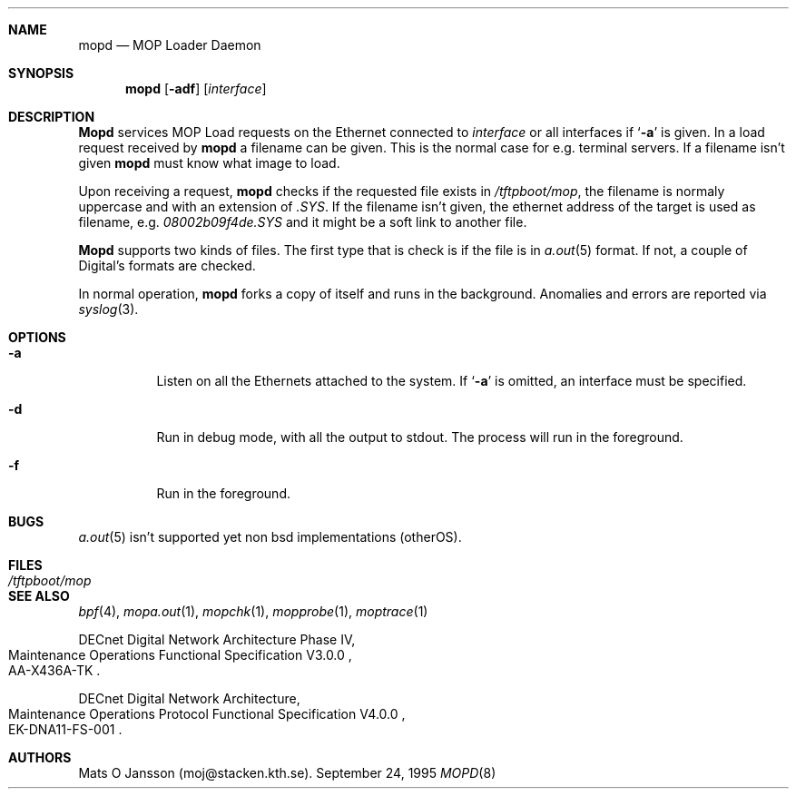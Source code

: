 .\"
.\" Copyright (c) 1993-96 Mats O Jansson.  All rights reserved.
.\"
.\" Redistribution and use in source and binary forms, with or without
.\" modification, are permitted provided that the following conditions
.\" are met:
.\" 1. Redistributions of source code must retain the above copyright
.\"    notice, this list of conditions and the following disclaimer.
.\" 2. Redistributions in binary form must reproduce the above copyright
.\"    notice, this list of conditions and the following disclaimer in the
.\"    documentation and/or other materials provided with the distribution.
.\" 3. All advertising materials mentioning features or use of this software
.\"    must display the following acknowledgement:
.\"	This product includes software developed by Mats O Jansson.
.\" 4. The name of the author may not be used to endorse or promote products
.\"    derived from this software without specific prior written permission.
.\"
.\" THIS SOFTWARE IS PROVIDED BY THE AUTHOR ``AS IS'' AND ANY EXPRESS OR
.\" IMPLIED WARRANTIES, INCLUDING, BUT NOT LIMITED TO, THE IMPLIED WARRANTIES
.\" OF MERCHANTABILITY AND FITNESS FOR A PARTICULAR PURPOSE ARE DISCLAIMED.
.\" IN NO EVENT SHALL THE AUTHOR BE LIABLE FOR ANY DIRECT, INDIRECT,
.\" INCIDENTAL, SPECIAL, EXEMPLARY, OR CONSEQUENTIAL DAMAGES (INCLUDING, BUT
.\" NOT LIMITED TO, PROCUREMENT OF SUBSTITUTE GOODS OR SERVICES; LOSS OF USE,
.\" DATA, OR PROFITS; OR BUSINESS INTERRUPTION) HOWEVER CAUSED AND ON ANY
.\" THEORY OF LIABILITY, WHETHER IN CONTRACT, STRICT LIABILITY, OR TORT
.\" (INCLUDING NEGLIGENCE OR OTHERWISE) ARISING IN ANY WAY OUT OF THE USE OF
.\" THIS SOFTWARE, EVEN IF ADVISED OF THE POSSIBILITY OF SUCH DAMAGE.
.\"
.\" @(#) $Id$
.\"
.Dd September 24, 1995
.Dt MOPD 8
.Sh NAME
.Nm mopd
.Nd MOP Loader Daemon
.Sh SYNOPSIS
.Nm mopd
.Op Fl adf
.Op Ar interface
.Sh DESCRIPTION
.Nm Mopd
services MOP Load requests on the Ethernet connected to
.Ar interface
or all interfaces if
.Sq Fl a
is given.
In a load request received by
.Nm mopd
a filename can be given. This is the normal case for e.g. terminal servers.
If a filename isn't given
.Nm mopd
must know what image to load.
.Pp
Upon receiving a request, 
.Nm mopd
checks if the requested file exists in
.Pa /tftpboot/mop , 
the filename is normaly uppercase and with an extension of
.Pa .SYS .
If the filename isn't given, the ethernet address of the target is used as
filename, e.g.
.Pa 08002b09f4de.SYS
and it might be a soft link to another file.
.Pp
.Nm Mopd
supports two kinds of files. The first type that is check is if the file is
in
.Xr a.out 5
format. If not, a couple of Digital's formats are checked.
.Pp
In normal operation, 
.Nm mopd
forks a copy of itself and runs in
the background.  Anomalies and errors are reported via 
.Xr syslog 3 .
.Sh OPTIONS
.Bl -tag -width indent
.It Fl a
Listen on all the Ethernets attached to the system.
If 
.Sq Fl a 
is omitted, an interface must be specified.
.It Fl d
Run in debug mode, with all the output to stdout. The process will run in
the foreground.
.It Fl f
Run in the foreground. 
.El
.Sh BUGS
.Xr a.out 5
isn't supported yet non bsd implementations (otherOS).
.Sh FILES
.Bl -tag -width Pa -compact
.It Pa /tftpboot/mop
.El
.Sh SEE ALSO
.Xr bpf 4 ,
.Xr mopa.out 1 ,
.Xr mopchk 1 ,
.Xr mopprobe 1 ,
.Xr moptrace 1 
.Rs 
DECnet Digital Network Architecture Phase IV, 
.%R Maintenance Operations Functional Specification V3.0.0
.%N AA-X436A-TK
.Re
.Rs 
DECnet Digital Network Architecture, 
.%R Maintenance Operations Protocol Functional Specification V4.0.0
.%N EK-DNA11-FS-001
.Re
.Sh AUTHORS
Mats O Jansson (moj@stacken.kth.se).

